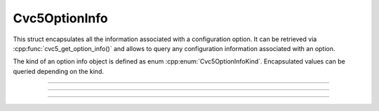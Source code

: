 Cvc5OptionInfo
==============

This struct encapsulates all the information associated with a configuration
option. It can be retrieved via :cpp:func:`cvc5_get_option_info()`
and allows to query any configuration information associated with an option.

The kind of an option info object is defined as enum
:cpp:enum:`Cvc5OptionInfoKind`. Encapsulated values can be queried depending on
the kind.

.. container:: hide-toctree

  .. toctree::

----

.. doxygenenum:: Cvc5OptionInfoKind
    :project: cvc5_c

----

.. The following directive triggers a spurious warning. See issues:
   https://github.com/breathe-doc/breathe/issues/543
   https://github.com/sphinx-doc/sphinx/issues/7819
   As a workaround, we add a note in the Cvc5OptionInfo struct documentation.

   .. doxygentypedef:: Cvc5OptionInfo
      :project: cvc5_c

.. doxygenstruct:: Cvc5OptionInfo
    :project: cvc5_c
    :members:

----

.. doxygengroup:: c_cvc5optioninfo
    :project: cvc5_c
    :content-only:
